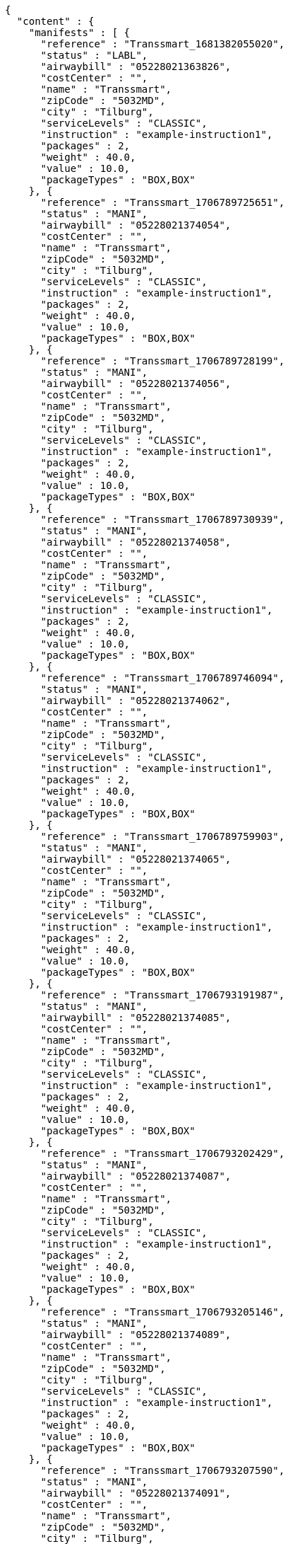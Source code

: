 [source,json,options="nowrap"]
----
{
  "content" : {
    "manifests" : [ {
      "reference" : "Transsmart_1681382055020",
      "status" : "LABL",
      "airwaybill" : "05228021363826",
      "costCenter" : "",
      "name" : "Transsmart",
      "zipCode" : "5032MD",
      "city" : "Tilburg",
      "serviceLevels" : "CLASSIC",
      "instruction" : "example-instruction1",
      "packages" : 2,
      "weight" : 40.0,
      "value" : 10.0,
      "packageTypes" : "BOX,BOX"
    }, {
      "reference" : "Transsmart_1706789725651",
      "status" : "MANI",
      "airwaybill" : "05228021374054",
      "costCenter" : "",
      "name" : "Transsmart",
      "zipCode" : "5032MD",
      "city" : "Tilburg",
      "serviceLevels" : "CLASSIC",
      "instruction" : "example-instruction1",
      "packages" : 2,
      "weight" : 40.0,
      "value" : 10.0,
      "packageTypes" : "BOX,BOX"
    }, {
      "reference" : "Transsmart_1706789728199",
      "status" : "MANI",
      "airwaybill" : "05228021374056",
      "costCenter" : "",
      "name" : "Transsmart",
      "zipCode" : "5032MD",
      "city" : "Tilburg",
      "serviceLevels" : "CLASSIC",
      "instruction" : "example-instruction1",
      "packages" : 2,
      "weight" : 40.0,
      "value" : 10.0,
      "packageTypes" : "BOX,BOX"
    }, {
      "reference" : "Transsmart_1706789730939",
      "status" : "MANI",
      "airwaybill" : "05228021374058",
      "costCenter" : "",
      "name" : "Transsmart",
      "zipCode" : "5032MD",
      "city" : "Tilburg",
      "serviceLevels" : "CLASSIC",
      "instruction" : "example-instruction1",
      "packages" : 2,
      "weight" : 40.0,
      "value" : 10.0,
      "packageTypes" : "BOX,BOX"
    }, {
      "reference" : "Transsmart_1706789746094",
      "status" : "MANI",
      "airwaybill" : "05228021374062",
      "costCenter" : "",
      "name" : "Transsmart",
      "zipCode" : "5032MD",
      "city" : "Tilburg",
      "serviceLevels" : "CLASSIC",
      "instruction" : "example-instruction1",
      "packages" : 2,
      "weight" : 40.0,
      "value" : 10.0,
      "packageTypes" : "BOX,BOX"
    }, {
      "reference" : "Transsmart_1706789759903",
      "status" : "MANI",
      "airwaybill" : "05228021374065",
      "costCenter" : "",
      "name" : "Transsmart",
      "zipCode" : "5032MD",
      "city" : "Tilburg",
      "serviceLevels" : "CLASSIC",
      "instruction" : "example-instruction1",
      "packages" : 2,
      "weight" : 40.0,
      "value" : 10.0,
      "packageTypes" : "BOX,BOX"
    }, {
      "reference" : "Transsmart_1706793191987",
      "status" : "MANI",
      "airwaybill" : "05228021374085",
      "costCenter" : "",
      "name" : "Transsmart",
      "zipCode" : "5032MD",
      "city" : "Tilburg",
      "serviceLevels" : "CLASSIC",
      "instruction" : "example-instruction1",
      "packages" : 2,
      "weight" : 40.0,
      "value" : 10.0,
      "packageTypes" : "BOX,BOX"
    }, {
      "reference" : "Transsmart_1706793202429",
      "status" : "MANI",
      "airwaybill" : "05228021374087",
      "costCenter" : "",
      "name" : "Transsmart",
      "zipCode" : "5032MD",
      "city" : "Tilburg",
      "serviceLevels" : "CLASSIC",
      "instruction" : "example-instruction1",
      "packages" : 2,
      "weight" : 40.0,
      "value" : 10.0,
      "packageTypes" : "BOX,BOX"
    }, {
      "reference" : "Transsmart_1706793205146",
      "status" : "MANI",
      "airwaybill" : "05228021374089",
      "costCenter" : "",
      "name" : "Transsmart",
      "zipCode" : "5032MD",
      "city" : "Tilburg",
      "serviceLevels" : "CLASSIC",
      "instruction" : "example-instruction1",
      "packages" : 2,
      "weight" : 40.0,
      "value" : 10.0,
      "packageTypes" : "BOX,BOX"
    }, {
      "reference" : "Transsmart_1706793207590",
      "status" : "MANI",
      "airwaybill" : "05228021374091",
      "costCenter" : "",
      "name" : "Transsmart",
      "zipCode" : "5032MD",
      "city" : "Tilburg",
      "serviceLevels" : "CLASSIC",
      "instruction" : "example-instruction1",
      "packages" : 2,
      "weight" : 40.0,
      "value" : 10.0,
      "packageTypes" : "BOX,BOX"
    }, {
      "reference" : "Transsmart_1706793210277",
      "status" : "MANI",
      "airwaybill" : "05228021374093",
      "costCenter" : "",
      "name" : "Transsmart",
      "zipCode" : "5032MD",
      "city" : "Tilburg",
      "serviceLevels" : "CLASSIC",
      "instruction" : "example-instruction1",
      "packages" : 2,
      "weight" : 40.0,
      "value" : 10.0,
      "packageTypes" : "BOX,BOX"
    }, {
      "reference" : "Transsmart_1706793215244",
      "status" : "MANI",
      "airwaybill" : "05228021374097",
      "costCenter" : "",
      "name" : "Transsmart",
      "zipCode" : "5032MD",
      "city" : "Tilburg",
      "serviceLevels" : "CLASSIC",
      "instruction" : "example-instruction1",
      "packages" : 2,
      "weight" : 40.0,
      "value" : 10.0,
      "packageTypes" : "BOX,BOX"
    }, {
      "reference" : "Transsmart_1706793218893",
      "status" : "MANI",
      "airwaybill" : "05228021374100",
      "costCenter" : "",
      "name" : "Transsmart",
      "zipCode" : "5032MD",
      "city" : "Tilburg",
      "serviceLevels" : "CLASSIC",
      "instruction" : "example-instruction1",
      "packages" : 2,
      "weight" : 40.0,
      "value" : 10.0,
      "packageTypes" : "BOX,BOX"
    }, {
      "reference" : "Transsmart_1706793313627",
      "status" : "MANI",
      "airwaybill" : "05228021374120",
      "costCenter" : "",
      "name" : "Transsmart",
      "zipCode" : "5032MD",
      "city" : "Tilburg",
      "serviceLevels" : "CLASSIC",
      "instruction" : "example-instruction1",
      "packages" : 2,
      "weight" : 40.0,
      "value" : 10.0,
      "packageTypes" : "BOX,BOX"
    }, {
      "reference" : "Transsmart_1706793316364",
      "status" : "MANI",
      "airwaybill" : "05228021374122",
      "costCenter" : "",
      "name" : "Transsmart",
      "zipCode" : "5032MD",
      "city" : "Tilburg",
      "serviceLevels" : "CLASSIC",
      "instruction" : "example-instruction1",
      "packages" : 2,
      "weight" : 40.0,
      "value" : 10.0,
      "packageTypes" : "BOX,BOX"
    }, {
      "reference" : "Transsmart_1706793318781",
      "status" : "MANI",
      "airwaybill" : "05228021374124",
      "costCenter" : "",
      "name" : "Transsmart",
      "zipCode" : "5032MD",
      "city" : "Tilburg",
      "serviceLevels" : "CLASSIC",
      "instruction" : "example-instruction1",
      "packages" : 2,
      "weight" : 40.0,
      "value" : 10.0,
      "packageTypes" : "BOX,BOX"
    }, {
      "reference" : "Transsmart_1706793320927",
      "status" : "MANI",
      "airwaybill" : "05228021374126",
      "costCenter" : "",
      "name" : "Transsmart",
      "zipCode" : "5032MD",
      "city" : "Tilburg",
      "serviceLevels" : "CLASSIC",
      "instruction" : "example-instruction1",
      "packages" : 2,
      "weight" : 40.0,
      "value" : 10.0,
      "packageTypes" : "BOX,BOX"
    }, {
      "reference" : "Transsmart_1706793323460",
      "status" : "MANI",
      "airwaybill" : "05228021374128",
      "costCenter" : "",
      "name" : "Transsmart",
      "zipCode" : "5032MD",
      "city" : "Tilburg",
      "serviceLevels" : "CLASSIC",
      "instruction" : "example-instruction1",
      "packages" : 2,
      "weight" : 40.0,
      "value" : 10.0,
      "packageTypes" : "BOX,BOX"
    }, {
      "reference" : "Transsmart_1706793328570",
      "status" : "MANI",
      "airwaybill" : "05228021374132",
      "costCenter" : "",
      "name" : "Transsmart",
      "zipCode" : "5032MD",
      "city" : "Tilburg",
      "serviceLevels" : "CLASSIC",
      "instruction" : "example-instruction1",
      "packages" : 2,
      "weight" : 40.0,
      "value" : 10.0,
      "packageTypes" : "BOX,BOX"
    }, {
      "reference" : "Transsmart_1706793332548",
      "status" : "MANI",
      "airwaybill" : "05228021374135",
      "costCenter" : "",
      "name" : "Transsmart",
      "zipCode" : "5032MD",
      "city" : "Tilburg",
      "serviceLevels" : "CLASSIC",
      "instruction" : "example-instruction1",
      "packages" : 2,
      "weight" : 40.0,
      "value" : 10.0,
      "packageTypes" : "BOX,BOX"
    } ],
    "costCenters" : [ "" ]
  },
  "contentType" : "Manifests",
  "isLastPage" : false,
  "totalItems" : 60,
  "totalPages" : 3,
  "pageSize" : 20,
  "currentPage" : 1,
  "isFirstPage" : true,
  "numberOfItems" : 20
}
----